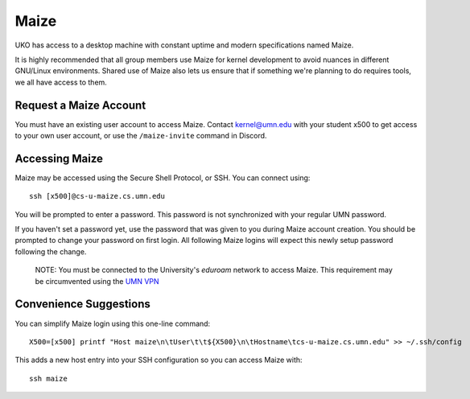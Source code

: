=====
Maize
=====

UKO has access to a desktop machine with constant uptime and modern specifications named Maize.

It is highly recommended that all group members use Maize for kernel development to avoid nuances in different GNU/Linux environments.
Shared use of Maize also lets us ensure that if something we're planning to do requires tools, we all have access to them.

Request a Maize Account
-----------------------

You must have an existing user account to access Maize.
Contact `kernel@umn.edu <kernel@umn.edu>`_ with your student x500 to get access to your own user account, or use the ``/maize-invite`` command in Discord.

Accessing Maize
---------------

Maize may be accessed using the Secure Shell Protocol, or SSH. You can connect using::

   ssh [x500]@cs-u-maize.cs.umn.edu

You will be prompted to enter a password.
This password is not synchronized with your regular UMN password.

If you haven't set a password yet, use the password that was given to you during Maize account creation.
You should be prompted to change your password on first login.
All following Maize logins will expect this newly setup password following the change.

   NOTE: You must be connected to the University's `eduroam` network to access
   Maize. This requirement may be circumvented using the
   `UMN VPN <https://it.umn.edu/services-technologies/virtual-private-network-vpn>`_

Convenience Suggestions
-----------------------

You can simplify Maize login using this one-line command::

   X500=[x500] printf "Host maize\n\tUser\t\t${X500}\n\tHostname\tcs-u-maize.cs.umn.edu" >> ~/.ssh/config

This adds a new host entry into your SSH configuration so you can access Maize with::

   ssh maize

